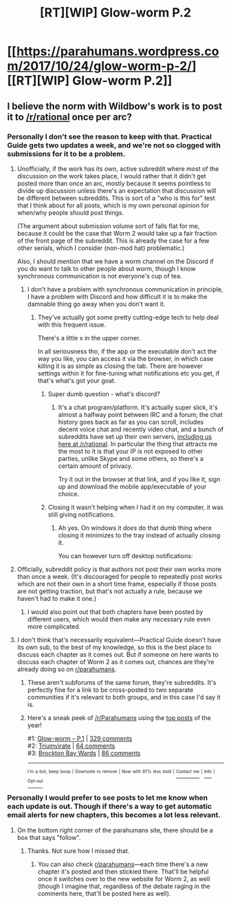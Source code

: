 #+TITLE: [RT][WIP] Glow-worm P.2

* [[https://parahumans.wordpress.com/2017/10/24/glow-worm-p-2/][[RT][WIP] Glow-worm P.2]]
:PROPERTIES:
:Author: Tenobrus
:Score: 33
:DateUnix: 1508867010.0
:DateShort: 2017-Oct-24
:END:

** I believe the norm with Wildbow's work is to post it to [[/r/rational]] once per arc?
:PROPERTIES:
:Author: LiteralHeadCannon
:Score: 15
:DateUnix: 1508868196.0
:DateShort: 2017-Oct-24
:END:

*** Personally I don't see the reason to keep with that. Practical Guide gets two updates a week, and we're not so clogged with submissions for it to be a problem.
:PROPERTIES:
:Author: ketura
:Score: 19
:DateUnix: 1508873534.0
:DateShort: 2017-Oct-24
:END:

**** Unofficially, if the work has its own, active subreddit where most of the discussion on the work takes place, I would rather that it didn't get posted more than once an arc, mostly because it seems pointless to divide up discussion unless there's an expectation that discussion will be different between subreddits. This is sort of a "who is this for" test that I think about for all posts, which is my own personal opinion for when/why people should post things.

(The argument about submission volume sort of falls flat for me, because it could be the case that Worm 2 would take up a fair fraction of the front page of the subreddit. This is already the case for a few other serials, which I consider (non-mod hat) problematic.)

Also, I should mention that we have a worm channel on the Discord if you do want to talk to other people about worm, though I know synchronous communication is not everyone's cup of tea.
:PROPERTIES:
:Author: alexanderwales
:Score: 33
:DateUnix: 1508875602.0
:DateShort: 2017-Oct-24
:END:

***** I don't have a problem with synchronous communication in principle, I have a problem with Discord and how difficult it is to make the damnable thing go away when you don't want it.
:PROPERTIES:
:Author: Frommerman
:Score: 3
:DateUnix: 1508883220.0
:DateShort: 2017-Oct-25
:END:

****** They've actually got some pretty cutting-edge tech to help deal with this frequent issue.

There's a little x in the upper corner.

In all seriousness tho, if the app or the executable don't act the way you like, you can access it via the browser, in which case killing it is as simple as closing the tab. There are however settings within it for fine-tuning what notifications etc you get, if that's what's got your goat.
:PROPERTIES:
:Author: ketura
:Score: 7
:DateUnix: 1508885774.0
:DateShort: 2017-Oct-25
:END:

******* Super dumb question - what's discord?
:PROPERTIES:
:Author: jaghataikhan
:Score: 8
:DateUnix: 1508886236.0
:DateShort: 2017-Oct-25
:END:

******** It's a chat program/platform. It's actually super slick, it's almost a halfway point between IRC and a forum; the chat history goes back as far as you can scroll, includes decent voice chat and recently video chat, and a bunch of subreddits have set up their own servers, [[https://discord.gg/5sutD3W][including us here at /r/rational]]. In particular the thing that attracts me the most to it is that your IP is not exposed to other parties, unlike Skype and some others, so there's a certain amount of privacy.

Try it out in the browser at that link, and if you like it, sign up and download the mobile app/executable of your choice.
:PROPERTIES:
:Author: ketura
:Score: 6
:DateUnix: 1508886533.0
:DateShort: 2017-Oct-25
:END:


******* Closing it wasn't helping when I had it on my computer, it was still giving notifications.
:PROPERTIES:
:Author: Frommerman
:Score: 2
:DateUnix: 1508886304.0
:DateShort: 2017-Oct-25
:END:

******** Ah yes. On windows it /does/ do that dumb thing where closing it minimizes to the tray instead of actually closing it.

You can however turn off desktop notifications:

[[https://i.imgur.com/S8EvSN2.png]]
:PROPERTIES:
:Author: ketura
:Score: 5
:DateUnix: 1508886779.0
:DateShort: 2017-Oct-25
:END:


**** Officially, subreddit policy is that authors not post their own works more than once a week. (It's discouraged for people to repeatedly post works which are not their own in a short time frame, especially if those posts are not getting traction, but that's not actually a rule, because we haven't had to make it one.)
:PROPERTIES:
:Author: alexanderwales
:Score: 11
:DateUnix: 1508875590.0
:DateShort: 2017-Oct-24
:END:

***** I would also point out that both chapters have been posted by different users, which would then make any necessary rule even more complicated.
:PROPERTIES:
:Author: sephlington
:Score: 6
:DateUnix: 1508881663.0
:DateShort: 2017-Oct-25
:END:


**** I don't think that's necessarily equivalent---Practical Guide doesn't have its own sub, to the best of my knowledge, so this is the best place to discuss each chapter as it comes out. But if someone on here wants to discuss each chapter of Worm 2 as it comes out, chances are they're already doing so on [[/r/parahumans][r/parahumans]].
:PROPERTIES:
:Author: B_E_H_E_M_O_T_H
:Score: 8
:DateUnix: 1508874572.0
:DateShort: 2017-Oct-24
:END:

***** These aren't subforums of the same forum, they're subreddits. It's perfectly fine for a link to be cross-posted to two separate communities if it's relevant to both groups, and in this case I'd say it is.
:PROPERTIES:
:Author: ketura
:Score: 9
:DateUnix: 1508875040.0
:DateShort: 2017-Oct-24
:END:


***** Here's a sneak peek of [[/r/Parahumans]] using the [[https://np.reddit.com/r/Parahumans/top/?sort=top&t=year][top posts]] of the year!

#1: [[https://parahumans.wordpress.com/2017/10/21/glowworm-p-1/][Glow-worm -- P.1]] | [[https://np.reddit.com/r/Parahumans/comments/77rbg0/glowworm_p1/][329 comments]]\\
#2: [[http://i.imgur.com/CfJOFnY.jpg][Triumvirate]] | [[https://np.reddit.com/r/Parahumans/comments/5fimy2/triumvirate/][64 comments]]\\
#3: [[http://i.imgur.com/ShaRCu6.jpg][Brockton Bay Wards]] | [[https://np.reddit.com/r/Parahumans/comments/5huj29/brockton_bay_wards/][86 comments]]

--------------

^{^{I'm}} ^{^{a}} ^{^{bot,}} ^{^{beep}} ^{^{boop}} ^{^{|}} ^{^{Downvote}} ^{^{to}} ^{^{remove}} ^{^{|}} ^{^{Now}} ^{^{with}} ^{^{97%}} ^{^{less}} ^{^{bold}} ^{^{|}} [[https://www.reddit.com/message/compose/?to=sneakpeekbot][^{^{Contact}} ^{^{me}}]] ^{^{|}} [[https://np.reddit.com/r/sneakpeekbot/][^{^{Info}}]] ^{^{|}} [[https://np.reddit.com/r/sneakpeekbot/comments/6l7i0m/blacklist/][^{^{Opt-out}}]]
:PROPERTIES:
:Author: sneakpeekbot
:Score: 1
:DateUnix: 1508874576.0
:DateShort: 2017-Oct-24
:END:


*** Personally I would prefer to see posts to let me know when each update is out. Though if there's a way to get automatic email alerts for new chapters, this becomes a lot less relevant.
:PROPERTIES:
:Author: Daneels_Soul
:Score: 1
:DateUnix: 1508894432.0
:DateShort: 2017-Oct-25
:END:

**** On the bottom right corner of the parahumans site, there should be a box that says "follow".
:PROPERTIES:
:Author: Agnoman
:Score: 3
:DateUnix: 1508901247.0
:DateShort: 2017-Oct-25
:END:

***** Thanks. Not sure how I missed that.
:PROPERTIES:
:Author: Daneels_Soul
:Score: 2
:DateUnix: 1508914437.0
:DateShort: 2017-Oct-25
:END:

****** You can also check [[/r/parahumans][r/parahumans]]---each time there's a new chapter it's posted and then stickied there. That'll be helpful once it switches over to the new website for Worm 2, as well (though I imagine that, regardless of the debate raging in the comments here, that'll be posted here as well).
:PROPERTIES:
:Author: B_E_H_E_M_O_T_H
:Score: 2
:DateUnix: 1508914517.0
:DateShort: 2017-Oct-25
:END:
